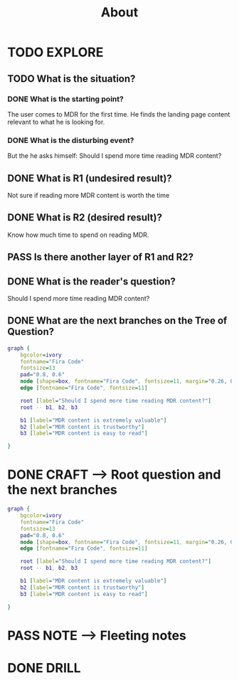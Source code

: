 #+TITLE: About
#+OUTPUT: Root question
#+STARTUP: showall

* TODO EXPLORE
:PROPERTIES:
:VISIBILITY: content
:END:
** TODO What is the situation?
*** DONE What is the starting point?
CLOSED: [2022-03-08 di 03:46]
:LOGBOOK:
- State "DONE"       from "TODO"       [2022-03-08 di 03:46]
:END:
The user comes to MDR for the first time. He finds the landing page content
relevant to what he is looking for.

*** DONE What is the disturbing event?
CLOSED: [2022-03-08 di 03:48]
:LOGBOOK:
- State "DONE"       from "TODO"       [2022-03-08 di 03:48]
:END:
But the he asks himself: Should I spend more time reading MDR content?

** DONE What is R1 (undesired result)?
CLOSED: [2022-03-08 di 03:48]
:LOGBOOK:
- State "DONE"       from "TODO"       [2022-03-08 di 03:48]
:END:
Not sure if reading more MDR content is worth the time 

** DONE What is R2 (desired result)?
CLOSED: [2022-03-08 di 03:50]
:LOGBOOK:
- State "DONE"       from "TODO"       [2022-03-08 di 03:50]
:END:
Know how much time to spend on reading MDR. 

** PASS Is there another layer of R1 and R2?
:LOGBOOK:
- State "PASS"       from "TODO"       [2022-03-08 di 03:50]
:END:


** DONE What is the reader's question?
CLOSED: [2022-03-08 di 03:50]
:LOGBOOK:
- State "DONE"       from "TODO"       [2022-03-08 di 03:50]
:END:
Should I spend more time reading MDR content?


** DONE What are the next branches on the Tree of Question?
CLOSED: [2022-03-08 di 04:05]
:LOGBOOK:
- State "DONE"       from "TODO"       [2022-03-08 di 04:05]
:END:
#+BEGIN_SRC dot :file L18.svg :cmdline -Tsvg
graph {
    bgcolor=ivory
    fontname="Fira Code"
    fontsize=13
    pad="0.8, 0.6"
    node [shape=box, fontname="Fira Code", fontsize=11, margin="0.26, 0.1"]
    edge [fontname="Fira Code", fontsize=11]
    
    root [label="Should I spend more time reading MDR content?"]
    root -- b1, b2, b3

    b1 [label="MDR content is extremely valuable"]
    b2 [label="MDR content is trustworthy"]
    b3 [label="MDR content is easy to read"]
    
}
#+END_SRC

#+RESULTS:
[[file:L18.svg]]



* DONE CRAFT --> Root question and the next branches
CLOSED: [2022-03-08 di 04:07]
:LOGBOOK:
- State "DONE"       from "TODO"       [2022-03-08 di 04:07]
:END:
#+BEGIN_SRC dot :file L18.svg :cmdline -Tsvg
graph {
    bgcolor=ivory
    fontname="Fira Code"
    fontsize=13
    pad="0.8, 0.6"
    node [shape=box, fontname="Fira Code", fontsize=11, margin="0.26, 0.1"]
    edge [fontname="Fira Code", fontsize=11]
    
    root [label="Should I spend more time reading MDR content?"]
    root -- b1, b2, b3

    b1 [label="MDR content is extremely valuable"]
    b2 [label="MDR content is trustworthy"]
    b3 [label="MDR content is easy to read"]
    
}
#+END_SRC

#+RESULTS:
[[file:L18.svg]]


* PASS NOTE --> Fleeting notes
:LOGBOOK:
- State "PASS"       from "TODO"       [2022-03-08 di 04:07]
:END:


* DONE DRILL
CLOSED: [2022-03-08 di 04:10]
:LOGBOOK:
- State "DONE"       from "TODO"       [2022-03-08 di 04:10]
:END:
